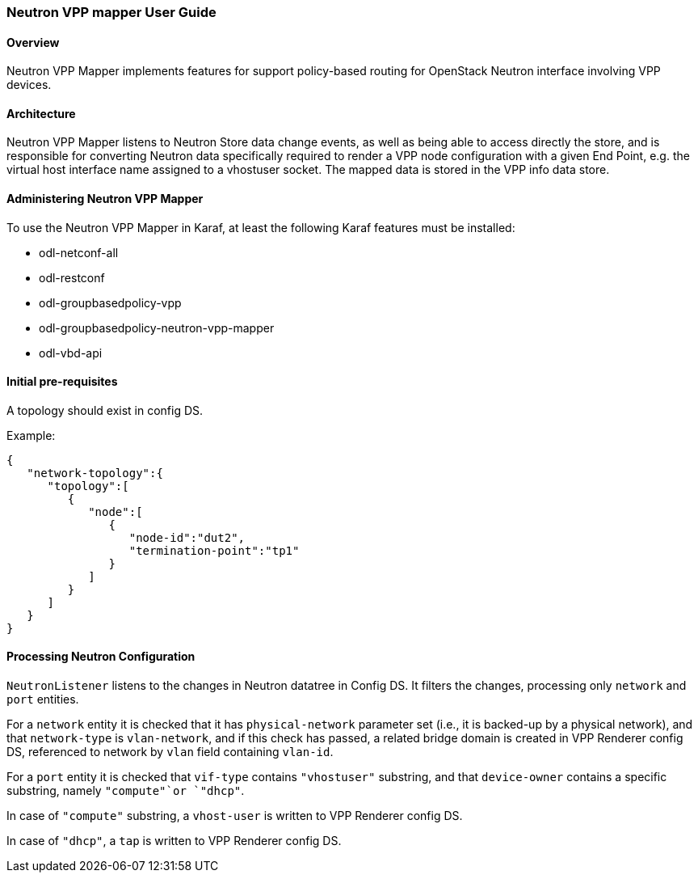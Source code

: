 :SUBJECT: Neutron VPP Mapper

=== Neutron VPP mapper User Guide

==== Overview
{SUBJECT} implements features for support policy-based routing for OpenStack Neutron interface involving VPP devices.

==== Architecture
{SUBJECT} listens to Neutron Store data change events, as well as being able to access directly the store, and is responsible for converting Neutron data specifically required to render a VPP node configuration with a given End Point, e.g. the virtual host interface name assigned to a vhostuser socket. The mapped data is stored in the VPP info data store.

==== Administering Neutron VPP Mapper
To use the {SUBJECT} in Karaf, at least the following Karaf features must be installed:

* odl-netconf-all
* odl-restconf
* odl-groupbasedpolicy-vpp
* odl-groupbasedpolicy-neutron-vpp-mapper
* odl-vbd-api

==== Initial pre-requisites
A topology should exist in config DS.

.Example:
----
{  
   "network-topology":{  
      "topology":[  
         {  
            "node":[  
               {  
                  "node-id":"dut2",
                  "termination-point":"tp1"
               }
            ]
         }
      ]
   }
}
----


==== Processing Neutron Configuration
`NeutronListener` listens to the changes in Neutron datatree in Config DS. It filters the changes, processing only `network` and `port` entities.

For a `network` entity it is checked that it has `physical-network` parameter set (i.e., it is backed-up by a physical network), and that `network-type` is `vlan-network`, and if this check has passed, a related bridge domain is created in VPP Renderer config DS, referenced to network by `vlan` field containing `vlan-id`.

For a `port` entity it is checked that `vif-type` contains `"vhostuser"` substring, and that `device-owner` contains a specific substring, namely `"compute"`or `"dhcp"`.

In case of `"compute"` substring, a `vhost-user` is written to VPP Renderer config DS.

In case of `"dhcp"`, a `tap` is written to VPP Renderer config DS.




